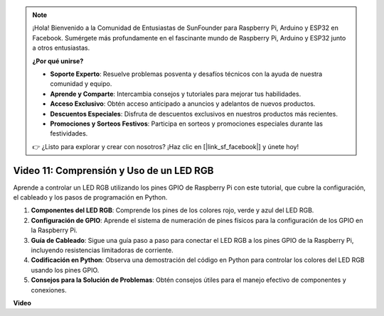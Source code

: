 .. note::

    ¡Hola! Bienvenido a la Comunidad de Entusiastas de SunFounder para Raspberry Pi, Arduino y ESP32 en Facebook. Sumérgete más profundamente en el fascinante mundo de Raspberry Pi, Arduino y ESP32 junto a otros entusiastas.

    **¿Por qué unirse?**

    - **Soporte Experto**: Resuelve problemas posventa y desafíos técnicos con la ayuda de nuestra comunidad y equipo.
    - **Aprende y Comparte**: Intercambia consejos y tutoriales para mejorar tus habilidades.
    - **Acceso Exclusivo**: Obtén acceso anticipado a anuncios y adelantos de nuevos productos.
    - **Descuentos Especiales**: Disfruta de descuentos exclusivos en nuestros productos más recientes.
    - **Promociones y Sorteos Festivos**: Participa en sorteos y promociones especiales durante las festividades.

    👉 ¿Listo para explorar y crear con nosotros? ¡Haz clic en [|link_sf_facebook|] y únete hoy!


Video 11: Comprensión y Uso de un LED RGB
=======================================================================================

Aprende a controlar un LED RGB utilizando los pines GPIO de Raspberry Pi con este tutorial, que cubre la configuración, el cableado y los pasos de programación en Python.

#. **Componentes del LED RGB**: Comprende los pines de los colores rojo, verde y azul del LED RGB.
#. **Configuración de GPIO**: Aprende el sistema de numeración de pines físicos para la configuración de los GPIO en la Raspberry Pi.
#. **Guía de Cableado**: Sigue una guía paso a paso para conectar el LED RGB a los pines GPIO de la Raspberry Pi, incluyendo resistencias limitadoras de corriente.
#. **Codificación en Python**: Observa una demostración del código en Python para controlar los colores del LED RGB usando los pines GPIO.
#. **Consejos para la Solución de Problemas**: Obtén consejos útiles para el manejo efectivo de componentes y conexiones.

**Video**

.. raw:: html
    
    <iframe width="700" height="500" src="https://www.youtube.com/embed/nkFw1JfdLLo?si=XUAYVbjhM_rvr_dd" title="YouTube video player" frameborder="0" allow="accelerometer; autoplay; clipboard-write; encrypted-media; gyroscope; picture-in-picture; web-share" allowfullscreen></iframe>